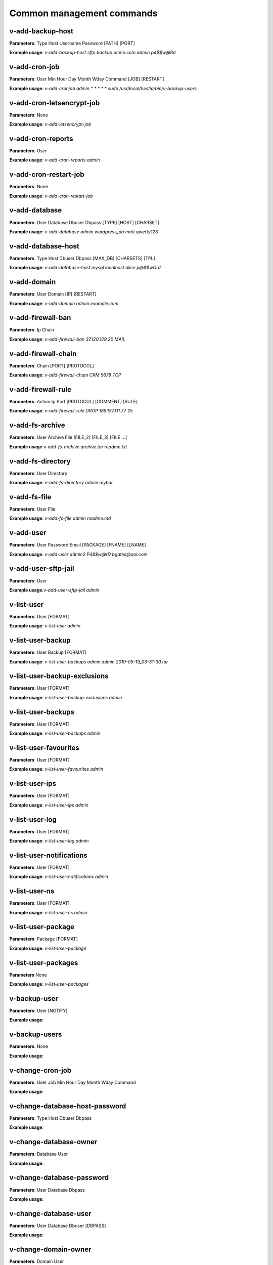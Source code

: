 ###############################
Common management commands
###############################

*****************
v-add-backup-host
*****************

**Parameters**: Type Host Username Password [PATH] [PORT]

**Example usage**: `v-add-backup-host sftp backup.acme.com admin p4$$w@Rd`

*****************
v-add-cron-job
*****************

**Parameters**: User Min Hour Day Month Wday Command [JOB] [RESTART]

**Example usage**: `v-add-cronjob admin * * * * * sudo /usr/local/hestia/bin/v-backup-users`

**************************
v-add-cron-letsencrypt-job
**************************

**Parameters**: None

**Example usage**: `v-add-letsencrypt-job`


*******************
v-add-cron-reports
*******************

**Parameters**: User

**Example usage**: `v-add-cron-reports admin`

**********************
v-add-cron-restart-job
**********************

**Parameters**: None

**Example usage**: `v-add-cron-restart-job`

*****************
v-add-database
*****************

**Parameters**: User Database Dbuser Dbpass [TYPE] [HOST] [CHARSET]

**Example usage**: `v-add-database admin wordpress_db matt qwerty123`

********************
v-add-database-host
********************

**Parameters**: Type Host Dbuser Dbpass [MAX_DB] [CHARSETS] [TPL]

**Example usage**: `v-add-database-host mysql localhost alice p@$$wOrd`

*****************
v-add-domain
*****************

**Parameters**: User Domain [IP] [RESTART]

**Example usage**: `v-add-domain admin example.com`

******************
v-add-firewall-ban
******************

**Parameters**: Ip Chain

**Example usage**: `v-add-firewall-ban 37.120.129.20 MAIL`

********************
v-add-firewall-chain
********************

**Parameters**: Chain [PORT] [PROTOCOL]

**Example usage**: `v-add-firewall-chain CRM 5678 TCP`

*******************
v-add-firewall-rule
*******************

**Parameters**: Action Ip Port [PROTOCOL] [COMMENT] [RULE]

**Example usage**: `v-add-firewall-rule DROP 185.137.111.77 25`

*****************
v-add-fs-archive
*****************

**Parameters**: User Archive File [FILE_2] [FILE_3] [FILE ...]

**Example usage** `v-add-fs-archive archive.tar  readme.txt`

*******************
v-add-fs-directory
*******************

**Parameters**: User Directory

**Example usage**: `v-add-fs-directory admin mybar`

*****************
v-add-fs-file
*****************

**Parameters**: User File

**Example usage**: `v-add-fs-file admin readme.md`

*****************
v-add-user
*****************

**Parameters**: User Password Email [PACKAGE] [FNAME] [LNAME]

**Example usage**: `v-add-user admin2 P4$$w@rD bgates@aol.com`

********************
v-add-user-sftp-jail
********************

**Parameters**: User

**Example usage**:`v-add-user-sftp-jail admin`

*****************
v-list-user
*****************

**Parameters**: User [FORMAT]

**Example usage**: `v-list-user admin`

*******************
v-list-user-backup
*******************

**Parameters**: User Backup [FORMAT]

**Example usage**: `v-list-user-backups  admin admin.2019-05-19_03-31-30.tar`

*****************************
v-list-user-backup-exclusions
*****************************

**Parameters**: User [FORMAT]

**Example usage**: `v-list-user-backup-exclusions admin`

********************
v-list-user-backups
********************

**Parameters**: User [FORMAT]

**Example usage**: `v-list-user-backups admin`

**********************
v-list-user-favourites
**********************

**Parameters**: User [FORMAT]

**Example usage**: `v-list-user-favourites admin`

*****************
v-list-user-ips
*****************

**Parameters**: User [FORMAT]

**Example usage**: `v-list-user-ips admin`

*****************
v-list-user-log 
*****************

**Parameters**: User [FORMAT]

**Example usage**: `v-list-user-log admin`

*************************
v-list-user-notifications
*************************

**Parameters**: User [FORMAT]

**Example usage**: `v-list-user-notifications admin`

*****************
v-list-user-ns
*****************

**Parameters**: User [FORMAT]

**Example usage**: `v-list-user-ns admin`

***********************
v-list-user-package
***********************

**Parameters**: Package [FORMAT]

**Example usage**: `v-list-user-package`

********************
v-list-user-packages
********************

**Parameters**:None

**Example usage**: `v-list-user-packages`

*****************
v-backup-user
*****************

**Parameters**: User [NOTIFY]

**Example usage**:

*****************
v-backup-users
*****************

**Parameters**: None

**Example usage**:

*****************
v-change-cron-job
*****************

**Parameters**: User Job Min Hour Day Month Wday Command

**Example usage**:

*******************************
v-change-database-host-password
*******************************

**Parameters**: Type Host Dbuser Dbpass

**Example usage**:

***********************
v-change-database-owner
***********************

**Parameters**: Database User

**Example usage**:

**************************
v-change-database-password
**************************

**Parameters**: User Database Dbpass

**Example usage**:

**********************
v-change-database-user
**********************

**Parameters**: User Database Dbuser [DBPASS]

**Example usage**:

*********************
v-change-domain-owner
*********************

**Parameters**: Domain User

**Example usage**:

**********************
v-change-firewall-rule
**********************

**Parameters**: Rule Action Ip  Port [PROTOCOL] [COMMENT]

**Example usage**:

***************************
v-change-fs-file-permission
***************************

**Parameters**: User File Permissions

**Example usage**:

*******************
v-add-sys-firewall
*******************

**Parameters**:None

**Example usage**:

*****************
v-add-sys-ip
*****************

**Parameters**: Ip Netmask [INTERFACE] [USER] [STATUS] [NAME] [NATED_IP]

**Example usage**:

*****************
v-add-sys-quota
*****************

**Parameters**: None

**Example usage**:


*******************
v-add-sys-sftp-jail
*******************

**Parameters**: None

**Example usage**:

****************************************
v-check-fs-permission
****************************************

**Parameters**: User File

**Example usage**:

****************************************
v-check-user-hash
****************************************
**Parameters**: User Hash

**Example usage**:

****************************************
v-check-user-password
****************************************

**Parameters**: User Password

**Example usage**:

****************************************
v-copy-fs-directory
****************************************

**Parameters**: User Src_directory Dst_directory

****************************************
v-copy-fs-file
****************************************

**Parameters**: User Src_file Dst_file

**Example usage**:

****************************************
v-delete-backup-host
****************************************

**Parameters**: Type [HOST]

**Example usage**:

****************************************
v-delete-cron-hestia-autoupdate
****************************************

**Parameters**: None

**Example usage**:

****************************************
v-delete-cron-job
****************************************

**Parameters**: User Job

**Example usage**:

****************************************
v-delete-cron-reports
****************************************

**Parameters**: User

**Example usage**:

****************************************
v-delete-cron-restart-job
****************************************

**Parameters**: None

**Example usage**:

****************************************
v-delete-database
****************************************

**Parameters**: User Database

**Example usage**:

****************************************
v-delete-database-host
****************************************

**Parameters**: Type Host

**Example usage**:

****************************************
v-delete-databases
****************************************

**Parameters**: User

**Example usage**:

****************************************
v-list-remote-dns-hosts
****************************************

**Example usage**:

**Parameters**:None

****************************************
v-list-sys-clamd-config
****************************************

**Example usage**:

**Parameters**:None

****************************************
v-list-sys-config
****************************************

**Example usage**:

**Parameters**:None

****************************************
v-list-sys-cpu-status
****************************************

**Example usage**:

**Parameters**:None


****************************************
v-list-sys-disk-status
****************************************


**Parameters**:None

**Example usage**:


****************************************
v-list-sys-hestia-autoupdate
****************************************

**Parameters**:None


**Example usage**:


****************************************
v-list-sys-hestia-ssl
****************************************

**Parameters**:None

**Example usage**:


****************************************
v-list-sys-hestia-updates
****************************************

**Parameters**:None

**Example usage**:

****************************************
v-list-sys-info
****************************************

**Parameters**:None


**Example usage**:

****************************************
v-delete-fs-directory
****************************************

**Parameters**: User Directory

**Example usage**:


****************************************
v-delete-fs-file
****************************************

**Parameters**: User File

**Example usage**:

****************************************
v-extract-fs-archive
****************************************

**Parameters**: User Archive Directory

**Example usage**:

****************************************
v-get-fs-file-type
****************************************

**Parameters**: User File

**Example usage**:

****************************************
v-list-fs-directory
****************************************

**Parameters**: User [PATH]

**Example usage**:

****************************************
v-move-fs-directory
****************************************

**Parameters**: User Src_directory Dst_directory

**Example usage**:

****************************************
v-move-fs-file
****************************************

**Parameters**: User Src_file Dst_file

**Example usage**:

****************************************
v-open-fs-config
****************************************

**Parameters**: Config

**Example usage**:

****************************************
v-open-fs-file
****************************************

**Parameters**: User File

**Example usage**:

****************************************
v-search-fs-object
****************************************

**Parameters**: User Object [PATH]

**Example usage**:
